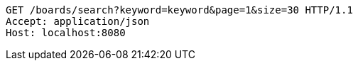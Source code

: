 [source,http,options="nowrap"]
----
GET /boards/search?keyword=keyword&page=1&size=30 HTTP/1.1
Accept: application/json
Host: localhost:8080

----